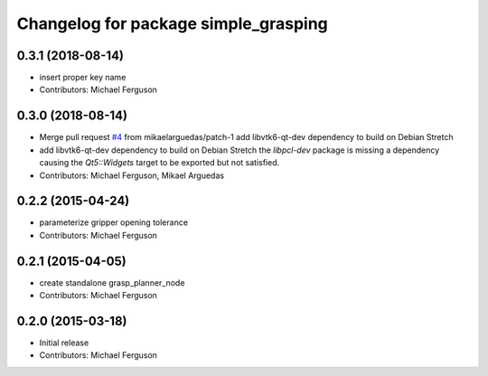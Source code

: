 ^^^^^^^^^^^^^^^^^^^^^^^^^^^^^^^^^^^^^
Changelog for package simple_grasping
^^^^^^^^^^^^^^^^^^^^^^^^^^^^^^^^^^^^^

0.3.1 (2018-08-14)
------------------
* insert proper key name
* Contributors: Michael Ferguson

0.3.0 (2018-08-14)
------------------
* Merge pull request `#4 <https://github.com/mikeferguson/simple_grasping/issues/4>`_ from mikaelarguedas/patch-1
  add libvtk6-qt-dev dependency to build on Debian Stretch
* add libvtk6-qt-dev dependency to build on Debian Stretch
  the `libpcl-dev` package is missing a dependency causing the `Qt5::Widgets` target to be exported but not satisfied.
* Contributors: Michael Ferguson, Mikael Arguedas

0.2.2 (2015-04-24)
------------------
* parameterize gripper opening tolerance
* Contributors: Michael Ferguson

0.2.1 (2015-04-05)
------------------
* create standalone grasp_planner_node
* Contributors: Michael Ferguson

0.2.0 (2015-03-18)
------------------
* Initial release
* Contributors: Michael Ferguson
